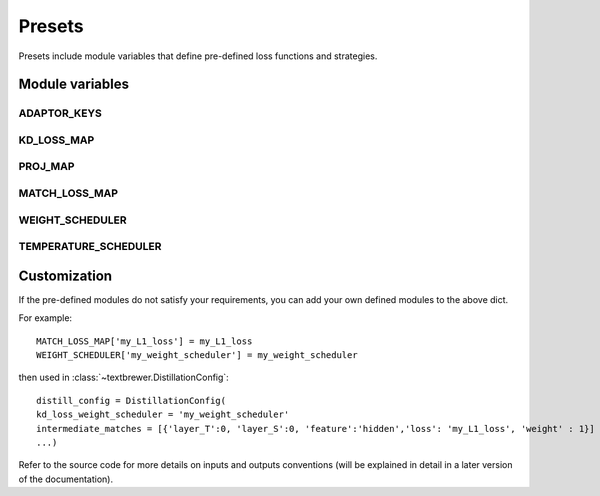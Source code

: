 Presets
=======


Presets include module variables that define pre-defined loss functions and strategies.

Module variables
----------------

ADAPTOR_KEYS
^^^^^^^^^^^^
.. autodata:: textbrewer.presets.ADAPTOR_KEYS
    :annotation:

KD_LOSS_MAP
^^^^^^^^^^^^
.. autodata:: textbrewer.presets.KD_LOSS_MAP
    :annotation:

PROJ_MAP
^^^^^^^^
.. autodata:: textbrewer.presets.PROJ_MAP
    :annotation:

MATCH_LOSS_MAP
^^^^^^^^^^^^^^
.. autodata:: textbrewer.presets.MATCH_LOSS_MAP
    :annotation:

WEIGHT_SCHEDULER
^^^^^^^^^^^^^^^^
.. autodata:: textbrewer.presets.WEIGHT_SCHEDULER
    :annotation:

TEMPERATURE_SCHEDULER
^^^^^^^^^^^^^^^^^^^^^
.. autodata:: textbrewer.presets.TEMPERATURE_SCHEDULER
    :annotation:

Customization
-------------

If the pre-defined modules do not satisfy your requirements, you can add your own defined modules to the above dict. 

For example::

    MATCH_LOSS_MAP['my_L1_loss'] = my_L1_loss
    WEIGHT_SCHEDULER['my_weight_scheduler'] = my_weight_scheduler

then used in :class:`~textbrewer.DistillationConfig`::

    distill_config = DistillationConfig(
    kd_loss_weight_scheduler = 'my_weight_scheduler'
    intermediate_matches = [{'layer_T':0, 'layer_S':0, 'feature':'hidden','loss': 'my_L1_loss', 'weight' : 1}]
    ...)

Refer to the source code for more details on inputs and outputs conventions (will be explained in detail in a later version of the documentation).